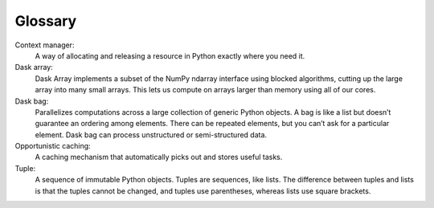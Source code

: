 Glossary
========

Context manager: 
  A way of allocating and releasing a resource in Python exactly where you need it. 

Dask array:
  Dask Array implements a subset of the NumPy ndarray interface using blocked algorithms, cutting up the large array into many small arrays. This lets us compute on arrays larger than memory using all of our cores. 

Dask bag:
  Parallelizes computations across a large collection of generic Python objects. A bag is like a list but doesn’t guarantee an ordering among elements. There can be repeated elements, but you can’t ask for a particular element. Dask bag can process unstructured or semi-structured data.

Opportunistic caching: 
  A caching mechanism that automatically picks out and stores useful tasks.

Tuple: 
  A sequence of immutable Python objects. Tuples are sequences, like lists. The difference between tuples and lists is that the tuples cannot be changed, and tuples use parentheses, whereas lists use square brackets.



